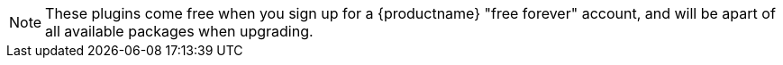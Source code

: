 NOTE: These plugins come free when you sign up for a {productname} "free forever" account, and will be apart of all available packages when upgrading.
